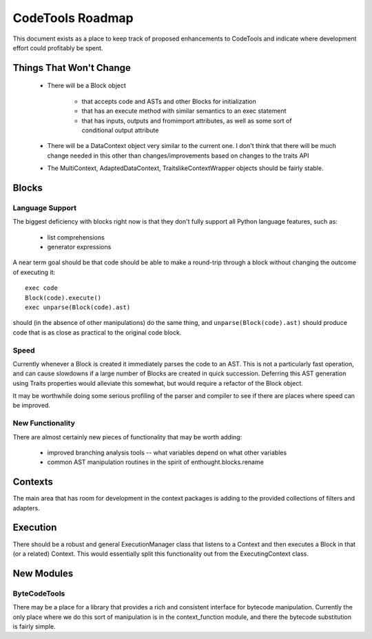 
.. _roadmap:

******************
CodeTools Roadmap
******************

This document exists as a place to keep track of proposed enhancements to
CodeTools and indicate where development effort could profitably be spent.

Things That Won't Change
========================

  * There will be a Block object

      - that accepts code and ASTs and other Blocks for initialization

      - that has an execute method with similar semantics to an exec statement
      
      - that has inputs, outputs and fromimport attributes, as well as
        some sort of conditional output attribute
      
  * There will be a DataContext object very similar to the current one.  I
    don't think that there will be much change needed in this other than
    changes/improvements based on changes to the traits API

  * The MultiContext, AdaptedDataContext, TraitslikeContextWrapper objects
    should be fairly stable.

Blocks
======

Language Support
----------------

The biggest deficiency with blocks right now is that they don't fully support
all Python language features, such as:

    * list comprehensions
    * generator expressions

A near term goal should be that code should be able to make a round-trip
through a block without changing the outcome of executing it::

   exec code
   Block(code).execute()
   exec unparse(Block(code).ast)

should (in the absence of other manipulations) do the same thing, and
``unparse(Block(code).ast)`` should produce code that is as close as practical
to the original code block.

Speed
-----

Currently whenever a Block is created it immediately parses the code to an
AST.  This is not a particularly fast operation, and can cause slowdowns if
a large number of Blocks are created in quick succession.  Deferring this
AST generation using Traits properties would alleviate this somewhat, but
would require a refactor of the Block object.

It may be worthwhile doing some serious profiling of the parser and compiler
to see if there are places where speed can be improved.

New Functionality
-----------------

There are almost certainly new pieces of functionality that may be worth
adding:

   * improved branching analysis tools -- what variables depend on what other
     variables
   * common AST manipulation routines in the spirit of enthought.blocks.rename


Contexts
========

The main area that has room for development in the context packages is adding
to the provided collections of filters and adapters.

Execution
=========

There should be a robust and general ExecutionManager class that listens to
a Context and then executes a Block in that (or a related) Context.  This
would essentially split this functionality out from the ExecutingContext
class.


New Modules
===========

ByteCodeTools
-------------

There may be a place for a library that provides a rich and consistent
interface for bytecode manipulation.  Currently the only place where we do
this sort of manipulation is in the context_function module, and there the
bytecode substitution is fairly simple.

